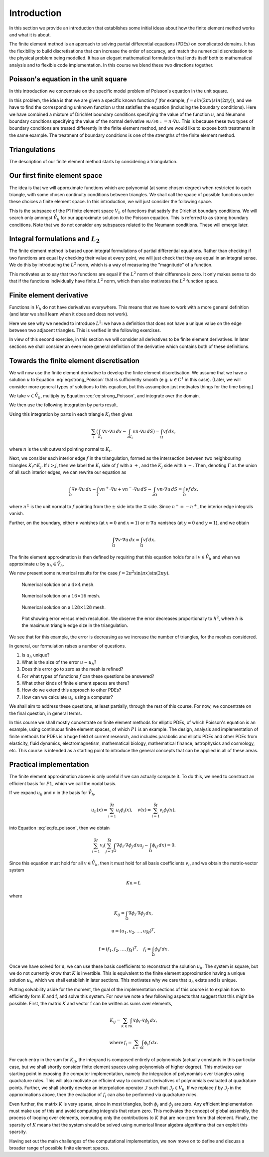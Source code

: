 .. default-role:: math

Introduction
============

.. dropdown:: A video recording of the following material is available here.

    .. container:: vimeo

        .. raw:: html

            <iframe src="https://player.vimeo.com/video/490698097"
            frameborder="0" allow="autoplay; fullscreen"
            allowfullscreen></iframe>

In this section we provide an introduction that establishes some
initial ideas about how the finite element method works and what it is
about.

The finite element method is an approach to solving partial
differential equations (PDEs) on complicated domains. It has the
flexibility to build discretisations that can increase the order of
accuracy, and match the numerical discretisation to the physical
problem being modelled. It has an elegant mathematical formulation
that lends itself both to mathematical analysis and to flexible code
implementation. In this course we blend these two directions together.


Poisson's equation in the unit square
-------------------------------------

.. dropdown:: A video recording of the following material is available here.

    .. container:: vimeo

        .. raw:: html

            <iframe src="https://player.vimeo.com/video/490697959"
            frameborder="0" allow="autoplay; fullscreen"
            allowfullscreen></iframe>

In this introduction we concentrate on the specific model problem of
Poisson's equation in the unit square.

.. proof:definition:: Poisson's equation in the unit square

   Let `\Omega=[0,1]\times[0,1]`. For a given function `f`, we seek `u` such
   that

   .. math::
       :label: eq:strong_Poisson

       -\left(\frac{\partial^2}{\partial x^2}+\frac{\partial^2}{\partial y^2}\right)u:=-\nabla^2 u = f, \quad
       u(0,y)=u(1,y)=0, \, \frac{\partial u}{\partial y}(x,0)=\frac{\partial u}{\partial y}(x,1)=0.

In this problem, the idea is that we are given a specific known
function `f` (for example, `f = sin(2\pi x)sin(2 \pi y)`), and we have
to find the corresponding unknown function `u` that satisfies the
equation (including the boundary conditions). Here we have combined a
mixture of Dirichlet boundary conditions specifying the value of the
function `u`, and Neumann boundary conditions specifying the value of
the normal derivative `\partial u/\partial n := n \cdot \nabla u`. This is because these
two types of boundary conditions are treated differently in the finite
element method, and we would like to expose both treatments in the
same example. The treatment of boundary conditions is one of the
strengths of the finite element method.

Triangulations
--------------

.. dropdown:: A video recording of the following material is available here.

    .. container:: vimeo

        .. raw:: html

            <iframe src="https://player.vimeo.com/video/490697890"
            frameborder="0" allow="autoplay; fullscreen"
            allowfullscreen></iframe>

The description of our finite element method starts by considering
a triangulation.

.. proof:definition:: Triangulation

   Let `\Omega` be a polygonal subdomain of `\mathbb{R}^2`. A triangulation
   `\mathcal{T}` of `\Omega` is a set of triangles `\{K_i\}_{i=1}^N`, such
   that:

   #. `\mathrm{int}\, K_i \cap K_j = \emptyset, \quad i\neq j`, where `\mathrm{int }` denotes the interior of a set (no overlaps).
   #. `\cup K_i = \bar{\Omega}`, the closure of `\Omega` (triangulation covers
      `\Omega`).
   #. No vertex of any triangle is located in the interior of any other triangle in `\mathcal{T}` (triangle vertices only meet other triangle vertices).

Our first finite element space
------------------------------

.. dropdown:: A video recording of the following material is available here.

    .. container:: vimeo

        .. raw:: html

            <iframe src="https://player.vimeo.com/video/490697877"
            frameborder="0" allow="autoplay; fullscreen"
            allowfullscreen></iframe>

The idea is that we will approximate functions which are polynomial
(at some chosen degree) when restricted to each triangle, with some
chosen continuity conditions between triangles. We shall call the
space of possible functions under these choices a finite element
space.  In this introduction, we will just consider the following
space.

.. proof:definition:: The \(P1\) finite element space

  Let `\mathcal{T}` be a triangulation of `\Omega`. Then the P1 finite
  element space is a space `V_h` containing all functions `v` such that

  #. `v\in C^0(\Omega)`,
  #. `v|_{K_i}` is a linear function for each `K_i\in \mathcal{T}`.

  We also define the following subspace,

  .. math::
    :label: eq:bcs_subspace

    \mathring{V}_h = \left\{
      v\in V_h: v(0,y)=v(1,y)=0
      \right\}.

This is the subspace of the P1 finite element space `V_h` of functions
that satisfy the Dirichlet boundary conditions. We will search only
amongst `\mathring{V}_h` for our approximate solution to the Poisson
equation. This is referred to as strong boundary conditions. Note that
we do not consider any subspaces related to the Neumann
conditions. These will emerge later.

Integral formulations and `L_2`
-------------------------------

.. dropdown:: A video recording of the following material is available here.

    .. container:: vimeo

        .. raw:: html

            <iframe src="https://player.vimeo.com/video/490697738"
            frameborder="0" allow="autoplay; fullscreen"
            allowfullscreen></iframe>

The finite element method is based upon integral formulations of
partial differential equations. Rather than checking if two functions
are equal by checking their value at every point, we will just check
that they are equal in an integral sense. We do this by introducing
the `L^2` norm, which is a way of measuring the "magnitude" of a function.

.. proof:definition::

   For a real-valued function `f` on a domain `\Omega`, with Lebesgue integral

   .. math::

      \int_\Omega f(x)\,dx,

   we define the `L^2` norm of `f`,

   .. math::

      \|f\|_{L^2(\Omega)} = \left(\int_\Omega |f(x)|^2\,dx \right)^{1/2}.

This motivates us to say that two functions are equal if the `L^2`
norm of their difference is zero. It only makes sense to do that if
the functions individually have finite `L^2` norm, which then also
motivates the `L^2` function space.

.. proof:definition::

   We define `L^2(\Omega)` as the set of functions

   .. math::

      L^2(\Omega) = \left\{ f:\|f\|_{L^2(\Omega)}<\infty\right\},

  and identify two functions `f` and `g` if `\|f-g\|_{L^2(\Omega)}=0`,
  in which case we write `f\equiv g` in `L^2`.

.. proof:example::

   Consider the two functions `f` and `g` defined on
   `\Omega=[0,1]\times[0,1]` with

   .. math::

      f(x,y) = \left\{\begin{array}{cc}
      1 & x\geq 0.5, \\
      0 & x < 0.5, \\
      \end{array}\right. \,
      g(x,y) = \left\{\begin{array}{cc}
      1 & x> 0.5, \\
      0 & x \leq 0.5. \\
      \end{array}\right.

   Since `f` and `g` only differ on the line `x=0.5` which has zero
   area, then `\|f-g\|_{L^2(\Omega)}=0`, and so `f\equiv g` in `L^2`.

Finite element derivative
-------------------------

.. dropdown:: A video recording of the following material is available here.

    .. container:: vimeo

        .. raw:: html

            <iframe src="https://player.vimeo.com/video/490697597"
            frameborder="0" allow="autoplay; fullscreen"
            allowfullscreen></iframe>

Functions in `V_h` do not have derivatives everywhere. This means that
we have to work with a more general definition (and later we shall
learn when it does and does not work).

.. proof:definition:: Finite element partial derivative

   The finite element partial derivative
   `\frac{\partial^{FE}}{\partial x_i}u` of `u` is defined in
   `L^2(\Omega)` such that restricted to `K_i`, we have

   .. math::

      \frac{\partial^{FE}u}{\partial x_i}|_{K_i}= \frac{\partial u}{\partial x_i}.

Here we see why we needed to introduce `L^2`: we have a definition
that does not have a unique value on the edge between two adjacent
triangles. This is verified in the following exercises.

.. proof:exercise::

   Let `V_h` be a P1 finite element space for a triangulation
   `\mathcal{T}` of `\Omega`. For all `u\in V_h`, show that the
   definition above uniquely defines `\frac{\partial^{FE}u}{\partial
   x_i}` in `L^2(\Omega)`.

.. proof:exercise::

   Let `u\in C^1(\Omega)` (the space of functions with continuous
   partial derivatives at every point in `\Omega`). Show that the
   finite element partial derivative and the usual derivative are
   equal in `L^2(\Omega)`.

In view of this second exercise, in this section we will consider all
derivatives to be finite element derivatives. In later sections we
shall consider an even more general definition of the derivative which
contains both of these definitions.


Towards the finite element discretisation
-----------------------------------------

.. dropdown:: A video recording of the following material is available here.

    .. container:: vimeo

        .. raw:: html

            <iframe src="https://player.vimeo.com/video/490697493"
            frameborder="0" allow="autoplay; fullscreen"
            allowfullscreen></iframe>

We will now use the finite element derivative to develop the finite
element discretisation. We assume that we have a solution `u` to
Equation :eq:`eq:strong_Poisson` that is sufficiently smooth
(e.g. `u\in C^1` in this case). (Later, we will consider more general
types of solutions to this equation, but this assumption just
motivates things for the time being.)

We take `v\in \mathring{V}_h`, multiply by Equation :eq:`eq:strong_Poisson`,
and integrate over the domain.

We then use the following integration by parts result.

.. proof:theorem:: Integration by parts

   Let `u\in C^1(\Omega)` and `n` an outward normal to the boundary `\partial
   \Omega`. Then

   .. math::

       \int_{\Omega} (- \Delta u) v \, d x = \int_{\Omega} \nabla u \cdot \nabla v
       \, dx - \int_{\partial \Omega} v \, (n \cdot \nabla u) \, d S.

   .. proof:proof::

   See e.g. Brenner and Scott Section 5.1.

Using this integration by parts in each triangle `K_i` then gives

.. math::

   \sum_{i}\left(\int_{K_i} \nabla
   v\cdot \nabla u \, d x
   - \int_{\partial K_i} vn\cdot \nabla u \, d S\right)  =
   \int_\Omega vf \, d x,

where `n` is the unit outward pointing normal to `K_i`.

Next, we consider each interior edge `f` in the triangulation, formed
as the intersection between two neighbouring triangles `K_i\cap
K_j`. If `i>j`, then we label the `K_i` side of `f` with a `+`, and
the `K_j` side with a `-`. Then, denoting `\Gamma` as the union of all
such interior edges, we can rewrite our equation as

.. math::

   \int_\Omega \nabla v \cdot \nabla u \, d x - \int_\Gamma vn^+\cdot\nabla u
   + vn^-\cdot\nabla u \, d S
   - \int_{\partial\Omega} vn\cdot \nabla u \, d S
    = \int_\Omega vf \, d x,

where `n^{\pm}` is the unit normal to `f` pointing from the `\pm` side
into the `\mp` side. Since `n^-=-n^+`, the interior edge integrals
vanish.

Further, on the boundary, either `v` vanishes (at `x=0` and `x=1`) or
`n\cdot\nabla u` vanishes (at `y=0` and `y=1`), and we obtain

.. math::

   \int_\Omega \nabla v \cdot \nabla u \, d x
   = \int_\Omega vf \, d x.

The finite element approximation is then defined by requiring that
this equation holds for all `v\in \mathring{V}_h` and when we approximate
`u` by
`u_h\in \mathring{V}_h`.

.. dropdown:: A video recording of the following material is available here.

    .. container:: vimeo

        .. raw:: html

            <iframe src="https://player.vimeo.com/video/490693961"
            frameborder="0" allow="autoplay; fullscreen"
            allowfullscreen></iframe>

.. _def-discrete-poisson:

.. proof:definition::

   The finite element approximation `u_h \in \mathring{V}_h` to the
   solution `u` of Poisson's equation is defined by

   .. math::
      :label: eq:fe_poisson

      \int_\Omega \nabla v \cdot \nabla u_h \, d x =
      \int_\Omega vf \, d x, \quad \forall v\in \mathring{V}_h.

..
   End of week 1 material

.. dropdown:: A video recording of the following material is available here.

    .. container:: vimeo

        .. raw:: html

            <iframe src="https://player.vimeo.com/video/490693998"
            frameborder="0" allow="autoplay; fullscreen"
            allowfullscreen></iframe>

We now present some numerical results for the case `f = 2\pi^2\sin(\pi
x)\sin(2\pi y)`.

.. _figplots:

.. figure:: _static/level2.png
   :width: 60%

   Numerical solution on a `4\times 4` mesh.

.. figure:: _static/level4.png
   :width: 60%

   Numerical solution on a `16\times 16` mesh.

.. figure:: _static/level7.png
   :width: 60%

   Numerical solution on a `128\times 128` mesh.

.. figure:: _static/poisson_error.png
   :width: 60%

   Plot showing error versus mesh resolution. We observe
   the error decreases proportionally to `h^2`, where `h` is
   the maximum triangle edge size in the triangulation.

We see that for this example, the error is decreasing as we increase
the number of triangles, for the meshes considered.

.. dropdown:: A video recording of the following material is available here.

    .. container:: vimeo

        .. raw:: html

            <iframe src="https://player.vimeo.com/video/490693824"
            frameborder="0" allow="autoplay; fullscreen"
            allowfullscreen></iframe>

In general, our formulation raises a number of questions.

#. Is `u_h` unique?
#. What is the size of the error `u-u_h`?
#. Does this error go to zero as the mesh is refined?
#. For what types of functions `f` can these questions be answered?
#. What other kinds of finite element spaces are there?
#. How do we extend this approach to other PDEs?
#. How can we calculate `u_h` using a computer?

We shall aim to address these questions, at least partially, through
the rest of this course. For now, we concentrate on the final
question, in general terms.

In this course we shall mostly concentrate on finite element methods
for elliptic PDEs, of which Poisson's equation is an example, using
continuous finite element spaces, of which `P1` is an example. The
design, analysis and implementation of finite methods for PDEs is a
huge field of current research, and includes parabolic and elliptic
PDEs and other PDEs from elasticity, fluid dynamics, electromagnetism,
mathematical biology, mathematical finance, astrophysics and
cosmology, etc. This course is intended as a starting point to
introduce the general concepts that can be applied in all of these
areas.

.. proof:exercise::

   Derive a finite element approximation for the following problem.

   Find `u` such that

      .. math::

	 -\nabla\cdot \left((2+\sin(2\pi x))\nabla u\right) =
	 \exp(\cos(2\pi x)),

   with boundary conditions `u=0` on the entire boundary.

.. proof:exercise::

   Derive a finite element approximation for the following problem.

   Find `u` such that

      .. math::

	 -\nabla^2 u = \exp(xy),

   in the `1\times 1` square region as above, with boundary conditions
   `u=x(1-x)` on the entire boundary.

.. _def-robin:

.. proof:exercise::

   Derive a finite element approximation for the following problem.

   Find `u` such that

      .. math::

	 -\nabla^2 u = \frac{1}{1 + x^2 + y^2},

   in the `1\times 1` square region, with boundary conditions
   `u+\frac{\partial u}{\partial n}=x(1-x)` on the entire boundary.

Practical implementation
------------------------

.. dropdown:: A video recording of the following material is available here.

    .. container:: vimeo

        .. raw:: html

            <iframe src="https://player.vimeo.com/video/490693738"
            frameborder="0" allow="autoplay; fullscreen"
            allowfullscreen></iframe>

The finite element approximation above is only useful if we can
actually compute it. To do this, we need to construct an efficient
basis for `P1`, which we call the nodal basis.

.. proof:definition:: P1 nodal basis

   Let `\{z_i\}_{i=1}^{M}` indicate the vertices in the triangulation
   `\mathcal{T}`. For each vertex `z_i`, we define a basis function
   `\phi_i\in V_h` by

   .. math::
      \phi_i(z_j) = \delta_{ij} :=
      \left\{
      \begin{array}{cc}
      1 & i=j, \\
      0 & i\ne j.
      \end{array}
      \right.

   We can define a similar basis for `\mathring{V}_h` by removing
   the basis functions `\phi_i` corresponding to vertices `z_i` on
   the Dirichlet boundaries `x=0` and `x=1`; the dimension of the
   resulting basis is `\bar{M}`.

If we expand `u_h` and `v` in the basis for `\mathring{V}_h`,

 .. math::

    u_h(x) = \sum_{i=1}^{\bar{M}}u_i\phi_i(x), \quad v(x) = \sum_{i=1}^{\bar{M}}v_i\phi_i(x),

into Equation :eq:`eq:fe_poisson`, then we obtain

.. math::
   \sum_{i=1}^{\bar{M}}v_i\left(\sum_{j=1}^{\bar{M}}\int_\Omega \nabla \phi_i\cdot \nabla \phi_j
   \,dx u_j - \int_\Omega \phi_if\,dx\right) = 0.

Since this equation must hold for all `v\in \mathring{V}_h`, then
it must hold for all basis coefficients `v_i`, and we obtain
the matrix-vector system

.. math::

   K\mathrm{u} = \mathrm{f},

where

.. math::

   K_{ij} = \int_\Omega \nabla\phi_i\cdot\nabla\phi_j\, d x,

   \mathrm{u}  = \left(u_1,u_2,\ldots,u_{\bar{M}}\right)^T,

   \mathrm{f}  = \left(f_1,f_2,\ldots,f_{\bar{M}}\right)^T, \quad f_i = \int_\Omega \phi_i f\, d x.

Once we have solved for `\mathrm{u}`, we can use these basis
coefficients to reconstruct the solution `u_h`. The system is square,
but we do not currently know that `K` is invertible. This is
equivalent to the finite element approximation having a unique
solution `u_h`, which we shall establish in later sections. This
motivates why we care that `u_h` exists and is unique.

.. dropdown:: A video recording of the following material is available here.

    .. container:: vimeo

        .. raw:: html

            <iframe src="https://player.vimeo.com/video/490693615"
            frameborder="0" allow="autoplay; fullscreen"
            allowfullscreen></iframe>

Putting solvability aside for the moment, the goal of the
implementation sections of this course is to explain how to
efficiently form `K` and `\mathrm{f}`, and solve this system.  For now
we note a few following aspects that suggest that this might be
possible. First, the matrix `K` and vector `\mathrm{f}` can be written
as sums over elements,

.. math::
   K_{ij} = \sum_{K\in\mathcal{T}}\int_K \nabla \phi_i\cdot\nabla \phi_j \, d x,

   \mathrm{where}\,f_i = \sum_{K\in\mathcal{T}}\int_K \phi_i f \, d x.

For each entry in the sum for `K_{ij}`, the integrand is composed
entirely of polynomials (actually constants in this particular case,
but we shall shortly consider finite element spaces using polynomials
of higher degree). This motivates our starting point in exposing the
computer implementation, namely the integration of polynomials over
triangles using quadrature rules. This will also motivate an efficient
way to construct derivatives of polynomials evaluated at quadrature
points. Further, we shall shortly develop an interpolation operator
`\mathcal{I}` such that `\mathcal{I}_f\in V_h`.  If we replace `f` by
`\mathcal{I}_f` in the approximations above, then the evaluation of `f_i` can also be performed via quadrature rules.

Even further, the matrix `K` is very sparse, since in most triangles,
both `\phi_i` and `\phi_j` are zero. Any efficient implementation must
make use of this and avoid computing integrals that return zero.
This motivates the concept of global assembly, the process of
looping over elements, computing only the contributions to `K` that
are non-zero from that element. Finally, the sparsity of `K`
means that the system should be solved using numerical linear algebra
algorithms that can exploit this sparsity.

Having set out the main challenges of the computational
implementation, we now move on to define and discuss a broader
range of possible finite element spaces.
